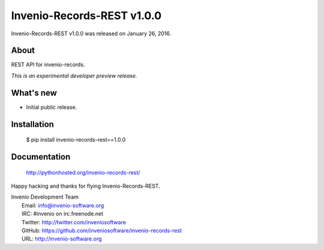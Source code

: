 =============================
 Invenio-Records-REST v1.0.0
=============================

Invenio-Records-REST v1.0.0 was released on January 26, 2016.

About
-----

REST API for invenio-records.

*This is an experimental developer preview release.*

What's new
----------

- Initial public release.

Installation
------------

   $ pip install invenio-records-rest==1.0.0

Documentation
-------------

   http://pythonhosted.org/invenio-records-rest/

Happy hacking and thanks for flying Invenio-Records-REST.

| Invenio Development Team
|   Email: info@invenio-software.org
|   IRC: #invenio on irc.freenode.net
|   Twitter: http://twitter.com/inveniosoftware
|   GitHub: https://github.com/inveniosoftware/invenio-records-rest
|   URL: http://invenio-software.org
